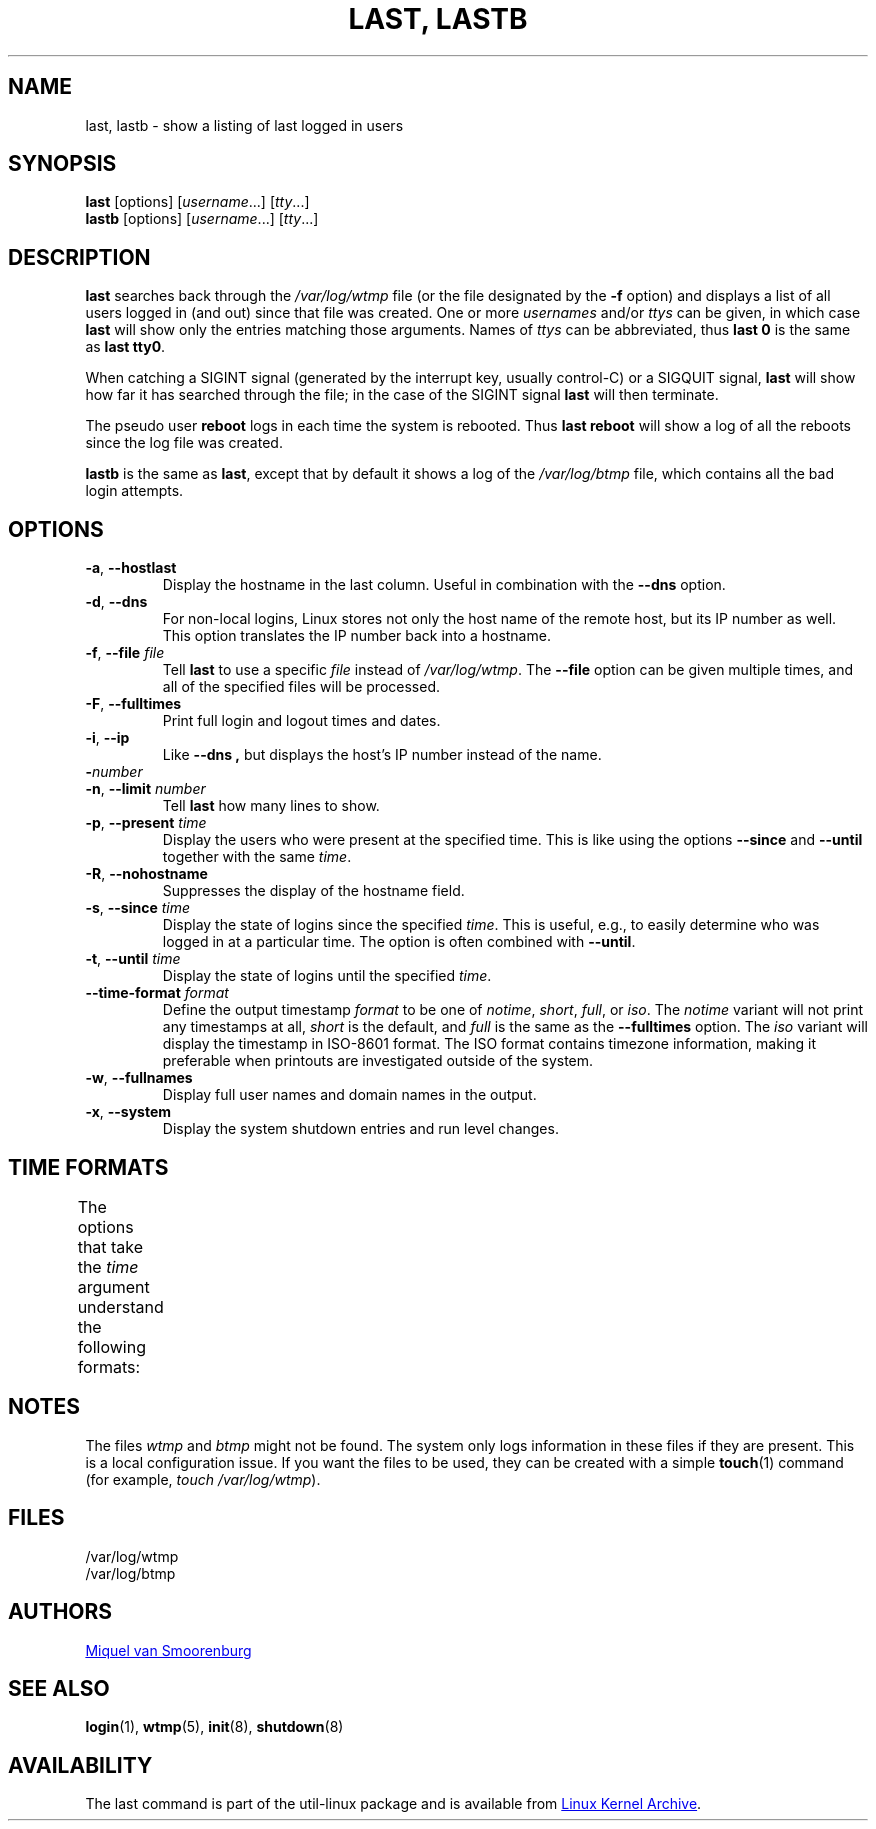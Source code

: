 .\" Copyright (C) 1998-2004 Miquel van Smoorenburg.
.\"
.\" This program is free software; you can redistribute it and/or modify
.\" it under the terms of the GNU General Public License as published by
.\" the Free Software Foundation; either version 2 of the License, or
.\" (at your option) any later version.
.\"
.\" This program is distributed in the hope that it will be useful,
.\" but WITHOUT ANY WARRANTY; without even the implied warranty of
.\" MERCHANTABILITY or FITNESS FOR A PARTICULAR PURPOSE.  See the
.\" GNU General Public License for more details.
.\"
.\" You should have received a copy of the GNU General Public License
.\" along with this program; if not, write to the Free Software
.\" Foundation, Inc., 51 Franklin Street, Fifth Floor, Boston, MA 02110-1301 USA
.\"
.TH "LAST, LASTB" "1" "October 2013" "util-linux" "User Commands"
.SH NAME
last, lastb \- show a listing of last logged in users
.SH SYNOPSIS
.B last
[options]
.RI [ username "...] [" tty ...]
.br
.B lastb
[options]
.RI [ username "...] [" tty ...]
.SH DESCRIPTION
.B last
searches back through the
.I /var/log/wtmp
file (or the file designated by the
.B \-f
option) and displays a list of all users logged in (and out) since that
file was created.  One or more
.IR usernames " and/or " ttys
can be given, in which case
.B last
will show only the entries matching those arguments.  Names of
.I ttys
can be abbreviated, thus
.B last 0
is the same as
.BR "last tty0" .
.PP
When catching a SIGINT signal (generated by the interrupt key, usually
control-C) or a SIGQUIT signal,
.B last
will show how far it has searched through the file; in the case of the
SIGINT signal
.B last
will then terminate.
.PP
The pseudo user
.B reboot
logs in each time the system is rebooted.  Thus
.B last reboot
will show a log of all the reboots since the log file was created.
.PP
.B lastb
is the same as
.BR last ,
except that by default it shows a log of the
.I /var/log/btmp
file, which contains all the bad login attempts.
.SH OPTIONS
.TP
.BR \-a , " \-\-hostlast"
Display the hostname in the last column.  Useful in combination with the
.B \-\-dns
option.
.TP
.BR \-d , " \-\-dns"
For non-local logins, Linux stores not only the host name of the remote
host, but its IP number as well.  This option translates the IP number
back into a hostname.
.TP
.BR \-f , " \-\-file " \fIfile\fR
Tell
.B last
to use a specific \fIfile\fR instead of
.IR /var/log/wtmp .
The
.B \-\-file
option can be given multiple times, and all of the specified files will be
processed.
.TP
.BR \-F , " \-\-fulltimes"
Print full login and logout times and dates.
.TP
.BR \-i , " \-\-ip"
Like
.B \-\-dns ,
but displays the host's IP number instead of the name.
.TP
.BI \- number
.TQ
.BR \-n , " -\-limit " \fInumber\fR
Tell
.B last
how many lines to show.
.TP
.BR \-p , " \-\-present " \fItime\fR
Display the users who were present at the specified time.  This is
like using the options
.BR \-\-since " and " \-\-until
together with the same \fItime\fR.
.TP
.BR \-R , " \-\-nohostname"
Suppresses the display of the hostname field.
.TP
.BR \-s , " \-\-since " \fItime\fR
Display the state of logins since the specified
.IR time .
This is useful, e.g., to easily determine who was logged in at a
particular time.  The option is often combined with
.BR \-\-until .
.TP
.BR \-t , " \-\-until " \fItime\fR
Display the state of logins until the specified
.IR time .
.TP
.BI \-\-time\-format " format"
Define the output timestamp
.I format
to be one of
.IR notime ,
.IR short ,
.IR full ,
or
.IR iso .
The
.I notime
variant will not print any timestamps at all,
.I short
is the default, and
.I full
is the same as the
.B \-\-fulltimes
option.  The
.I iso
variant will display the timestamp in ISO-8601 format.  The ISO format
contains timezone information, making it preferable when printouts are
investigated outside of the system.
.TP
.BR \-w , " \-\-fullnames"
Display full user names and domain names in the output.
.TP
.BR \-x , " \-\-system"
Display the system shutdown entries and run level changes.
.SH TIME FORMATS
The options that take the
.I time
argument understand the following formats:
.TS
l2 l.
YYYYMMDDhhmmss
YYYY-MM-DD hh:mm:ss
YYYY-MM-DD hh:mm	(seconds will be set to 00)
YYYY-MM-DD	(time will be set to 00:00:00)
hh:mm:ss	(date will be set to today)
hh:mm	(date will be set to today, seconds to 00)
now
yesterday	(time is set to 00:00:00)
today	(time is set to 00:00:00)
tomorrow	(time is set to 00:00:00)
+5min
-5days
.TE
.SH NOTES
The files
.I wtmp
and
.I btmp
might not be found.  The system only logs information in these files if
they are present.  This is a local configuration issue.  If you want the
files to be used, they can be created with a simple
.BR touch (1)
command (for example,
.IR "touch /var/log/wtmp" ).
.SH FILES
/var/log/wtmp
.br
/var/log/btmp
.SH AUTHORS
.MT miquels@cistron.nl
Miquel van Smoorenburg
.ME
.SH SEE ALSO
.BR login (1),
.BR wtmp (5),
.BR init (8),
.BR shutdown (8)
.SH AVAILABILITY
The last command is part of the util-linux package and is available from
.UR https://\:www.kernel.org\:/pub\:/linux\:/utils\:/util-linux/
Linux Kernel Archive
.UE .
